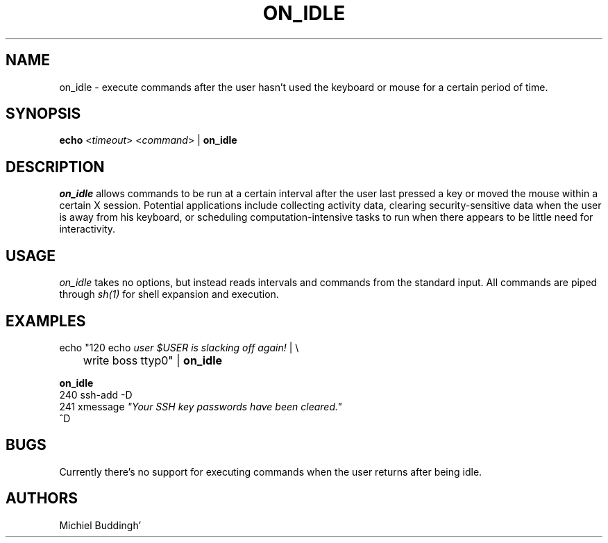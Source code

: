.\"
.TH ON_IDLE 1 "on_idle 0A" "X Version 11"
.SH NAME
on_idle - execute commands after the user hasn't used the keyboard or
mouse for a certain period of time.
.SH SYNOPSIS
.B echo
<\fItimeout\fP> <\fIcommand\fP> |
.B on_idle
.SH DESCRIPTION
.PP
.I on_idle
allows commands to be run at a certain interval after the user last pressed
a key or moved the mouse within a certain X session.  Potential applications
include collecting activity data, clearing security-sensitive data when the
user is away from his keyboard, or scheduling computation-intensive tasks to
run when there appears to be little need for interactivity.
.SH USAGE
.PP
.I on_idle 
takes no options, but instead reads intervals and commands from
the standard input.  All commands are piped through 
.I sh(1)
for shell expansion and execution.
.SH EXAMPLES
.PP
.nf
\fbecho\fP "120 echo \fIuser $USER is slacking off again!\fP | \\
	\fbwrite\fP boss ttyp0" | \fBon_idle\fP
.fi

.B on_idle
.nf
240 ssh-add -D
241 xmessage \fI"Your SSH key passwords have been cleared."\fP
^D
.fi
.SH BUGS
.PP
Currently there's no support for executing commands when the user returns after
being idle.
.SH AUTHORS
Michiel Buddingh'
